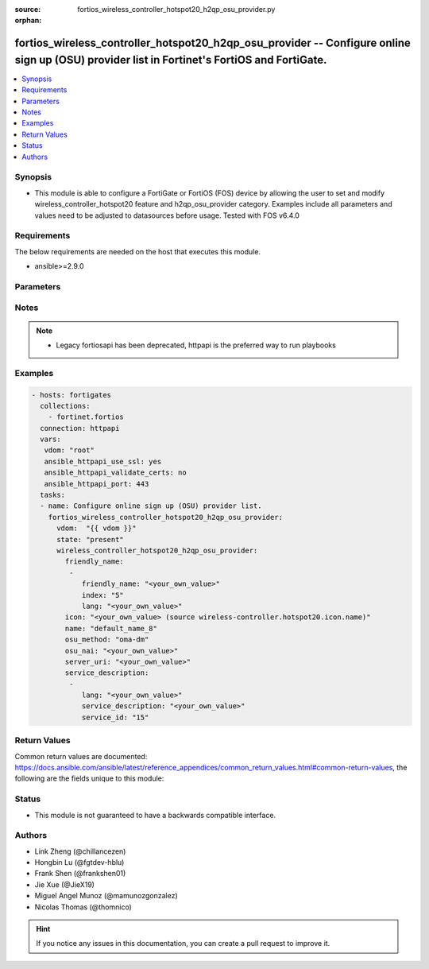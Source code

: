 :source: fortios_wireless_controller_hotspot20_h2qp_osu_provider.py

:orphan:

.. fortios_wireless_controller_hotspot20_h2qp_osu_provider:

fortios_wireless_controller_hotspot20_h2qp_osu_provider -- Configure online sign up (OSU) provider list in Fortinet's FortiOS and FortiGate.
++++++++++++++++++++++++++++++++++++++++++++++++++++++++++++++++++++++++++++++++++++++++++++++++++++++++++++++++++++++++++++++++++++++++++++

.. versionadded:: 2.9

.. contents::
   :local:
   :depth: 1


Synopsis
--------
- This module is able to configure a FortiGate or FortiOS (FOS) device by allowing the user to set and modify wireless_controller_hotspot20 feature and h2qp_osu_provider category. Examples include all parameters and values need to be adjusted to datasources before usage. Tested with FOS v6.4.0



Requirements
------------
The below requirements are needed on the host that executes this module.

- ansible>=2.9.0


Parameters
----------


.. raw:: html

    <ul>
    <li> <span class="li-head">host</span> - FortiOS or FortiGate IP address. <span class="li-normal">type: str</span> <span class="li-required">required: False</span></li>
    <li> <span class="li-head">username</span> - FortiOS or FortiGate username. <span class="li-normal">type: str</span> <span class="li-required">required: False</span></li>
    <li> <span class="li-head">password</span> - FortiOS or FortiGate password. <span class="li-normal">type: str</span> <span class="li-normal">default: </span></li>
    <li> <span class="li-head">vdom</span> - Virtual domain, among those defined previously. A vdom is a virtual instance of the FortiGate that can be configured and used as a different unit. <span class="li-normal">type: str</span> <span class="li-normal">default: root</span></li>
    <li> <span class="li-head">https</span> - Indicates if the requests towards FortiGate must use HTTPS protocol. <span class="li-normal">type: bool</span> <span class="li-normal">default: True</span></li>
    <li> <span class="li-head">ssl_verify</span> - Ensures FortiGate certificate must be verified by a proper CA. <span class="li-normal">type: bool</span> <span class="li-normal">default: True</span></li>
    <li> <span class="li-head">state</span> - Indicates whether to create or remove the object. <span class="li-normal">type: str</span> <span class="li-required">required: True</span> <span class="li-normal">choices: present, absent</span></li>
    <li> <span class="li-head">wireless_controller_hotspot20_h2qp_osu_provider</span> - Configure online sign up (OSU) provider list. <span class="li-normal">type: dict</span></li>
        <ul class="ul-self">
        <li> <span class="li-head">friendly_name</span> - OSU provider friendly name. <span class="li-normal">type: list</span></li>
            <ul class="ul-self">
            <li> <span class="li-head">friendly_name</span> - OSU provider friendly name. <span class="li-normal">type: str</span></li>
            <li> <span class="li-head">index</span> - OSU provider friendly name index. <span class="li-normal">type: int</span> <span class="li-required">required: True</span></li>
            <li> <span class="li-head">lang</span> - Language code. <span class="li-normal">type: str</span></li>
            </ul>
        <li> <span class="li-head">icon</span> - OSU provider icon. Source wireless-controller.hotspot20.icon.name. <span class="li-normal">type: str</span></li>
        <li> <span class="li-head">name</span> - OSU provider ID. <span class="li-normal">type: str</span> <span class="li-required">required: True</span></li>
        <li> <span class="li-head">osu_method</span> - OSU method list. <span class="li-normal">type: str</span> <span class="li-normal">choices: oma-dm, soap-xml-spp, reserved</span></li>
        <li> <span class="li-head">osu_nai</span> - OSU NAI. <span class="li-normal">type: str</span></li>
        <li> <span class="li-head">server_uri</span> - Server URI. <span class="li-normal">type: str</span></li>
        <li> <span class="li-head">service_description</span> - OSU service name. <span class="li-normal">type: list</span></li>
            <ul class="ul-self">
            <li> <span class="li-head">lang</span> - Language code. <span class="li-normal">type: str</span></li>
            <li> <span class="li-head">service_description</span> - Service description. <span class="li-normal">type: str</span></li>
            <li> <span class="li-head">service_id</span> - OSU service ID. <span class="li-normal">type: int</span></li>
            </ul>
        </ul>
    </ul>


Notes
-----

.. note::

   - Legacy fortiosapi has been deprecated, httpapi is the preferred way to run playbooks



Examples
--------

.. code-block:: yaml+jinja
    
    - hosts: fortigates
      collections:
        - fortinet.fortios
      connection: httpapi
      vars:
       vdom: "root"
       ansible_httpapi_use_ssl: yes
       ansible_httpapi_validate_certs: no
       ansible_httpapi_port: 443
      tasks:
      - name: Configure online sign up (OSU) provider list.
        fortios_wireless_controller_hotspot20_h2qp_osu_provider:
          vdom:  "{{ vdom }}"
          state: "present"
          wireless_controller_hotspot20_h2qp_osu_provider:
            friendly_name:
             -
                friendly_name: "<your_own_value>"
                index: "5"
                lang: "<your_own_value>"
            icon: "<your_own_value> (source wireless-controller.hotspot20.icon.name)"
            name: "default_name_8"
            osu_method: "oma-dm"
            osu_nai: "<your_own_value>"
            server_uri: "<your_own_value>"
            service_description:
             -
                lang: "<your_own_value>"
                service_description: "<your_own_value>"
                service_id: "15"


Return Values
-------------
Common return values are documented: https://docs.ansible.com/ansible/latest/reference_appendices/common_return_values.html#common-return-values, the following are the fields unique to this module:

.. raw:: html

    <ul>

    <li> <span class="li-return">build</span> - Build number of the fortigate image <span class="li-normal">returned: always</span> <span class="li-normal">type: str</span> <span class="li-normal">sample: 1547</span></li>
    <li> <span class="li-return">http_method</span> - Last method used to provision the content into FortiGate <span class="li-normal">returned: always</span> <span class="li-normal">type: str</span> <span class="li-normal">sample: PUT</span></li>
    <li> <span class="li-return">http_status</span> - Last result given by FortiGate on last operation applied <span class="li-normal">returned: always</span> <span class="li-normal">type: str</span> <span class="li-normal">sample: 200</span></li>
    <li> <span class="li-return">mkey</span> - Master key (id) used in the last call to FortiGate <span class="li-normal">returned: success</span> <span class="li-normal">type: str</span> <span class="li-normal">sample: id</span></li>
    <li> <span class="li-return">name</span> - Name of the table used to fulfill the request <span class="li-normal">returned: always</span> <span class="li-normal">type: str</span> <span class="li-normal">sample: urlfilter</span></li>
    <li> <span class="li-return">path</span> - Path of the table used to fulfill the request <span class="li-normal">returned: always</span> <span class="li-normal">type: str</span> <span class="li-normal">sample: webfilter</span></li>
    <li> <span class="li-return">revision</span> - Internal revision number <span class="li-normal">returned: always</span> <span class="li-normal">type: str</span> <span class="li-normal">sample: 17.0.2.10658</span></li>
    <li> <span class="li-return">serial</span> - Serial number of the unit <span class="li-normal">returned: always</span> <span class="li-normal">type: str</span> <span class="li-normal">sample: FGVMEVYYQT3AB5352</span></li>
    <li> <span class="li-return">status</span> - Indication of the operation's result <span class="li-normal">returned: always</span> <span class="li-normal">type: str</span> <span class="li-normal">sample: success</span></li>
    <li> <span class="li-return">vdom</span> - Virtual domain used <span class="li-normal">returned: always</span> <span class="li-normal">type: str</span> <span class="li-normal">sample: root</span></li>
    <li> <span class="li-return">version</span> - Version of the FortiGate <span class="li-normal">returned: always</span> <span class="li-normal">type: str</span> <span class="li-normal">sample: v5.6.3</span></li>
    </ul>

Status
------

- This module is not guaranteed to have a backwards compatible interface.


Authors
-------

- Link Zheng (@chillancezen)
- Hongbin Lu (@fgtdev-hblu)
- Frank Shen (@frankshen01)
- Jie Xue (@JieX19)
- Miguel Angel Munoz (@mamunozgonzalez)
- Nicolas Thomas (@thomnico)


.. hint::
    If you notice any issues in this documentation, you can create a pull request to improve it.
